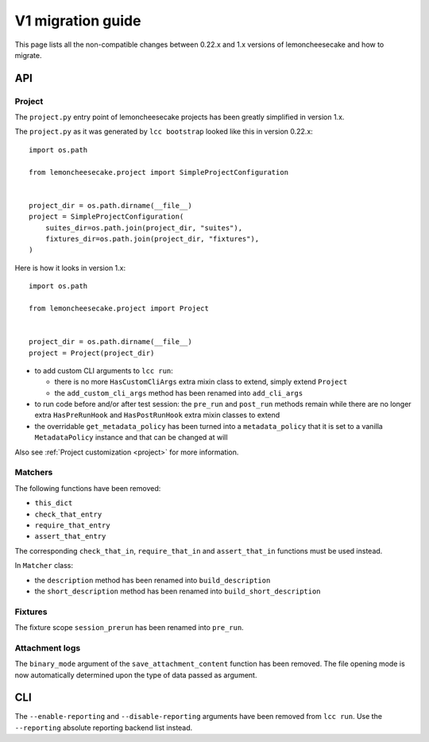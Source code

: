 .. _`v1 migration guide`:

V1 migration guide
==================

This page lists all the non-compatible changes between 0.22.x and 1.x versions of lemoncheesecake and how
to migrate.

API
---

Project
^^^^^^^

The ``project.py`` entry point of lemoncheesecake projects has been greatly simplified in version 1.x.

The ``project.py`` as it was generated by ``lcc bootstrap`` looked like this in version 0.22.x::

    import os.path

    from lemoncheesecake.project import SimpleProjectConfiguration


    project_dir = os.path.dirname(__file__)
    project = SimpleProjectConfiguration(
        suites_dir=os.path.join(project_dir, "suites"),
        fixtures_dir=os.path.join(project_dir, "fixtures"),
    )

Here is how it looks in version 1.x::

    import os.path

    from lemoncheesecake.project import Project


    project_dir = os.path.dirname(__file__)
    project = Project(project_dir)


- to add custom CLI arguments to ``lcc run``:

  - there is no more ``HasCustomCliArgs`` extra mixin class to extend, simply extend ``Project``

  - the ``add_custom_cli_args`` method has been renamed into ``add_cli_args``

- to run code before and/or after test session: the ``pre_run`` and ``post_run`` methods remain while
  there are no longer extra ``HasPreRunHook`` and ``HasPostRunHook`` extra mixin classes to extend

- the overridable ``get_metadata_policy`` has been turned into a ``metadata_policy`` that it is set to a
  vanilla ``MetadataPolicy`` instance and that can be changed at will

Also see :ref:`Project customization <project>` for more information.


Matchers
^^^^^^^^

The following functions have been removed:

- ``this_dict``

- ``check_that_entry``

- ``require_that_entry``

- ``assert_that_entry``

The corresponding ``check_that_in``, ``require_that_in`` and ``assert_that_in`` functions must be used instead.

In ``Matcher`` class:

- the ``description`` method has been renamed into ``build_description``

- the ``short_description`` method has been renamed into ``build_short_description``


Fixtures
^^^^^^^^

The fixture scope ``session_prerun`` has been renamed into ``pre_run``.


Attachment logs
^^^^^^^^^^^^^^^

The ``binary_mode`` argument of the ``save_attachment_content`` function has been removed. The file opening mode
is now automatically determined upon the type of data passed as argument.


CLI
---

The ``--enable-reporting`` and ``--disable-reporting`` arguments have been removed from ``lcc run``.
Use the ``--reporting`` absolute reporting backend list instead.
